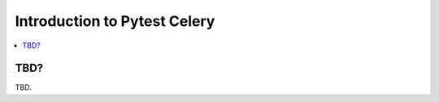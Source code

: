 .. _intro:

===============================
 Introduction to Pytest Celery
===============================

.. contents::
    :local:
    :depth: 1

TBD?
====

TBD.

